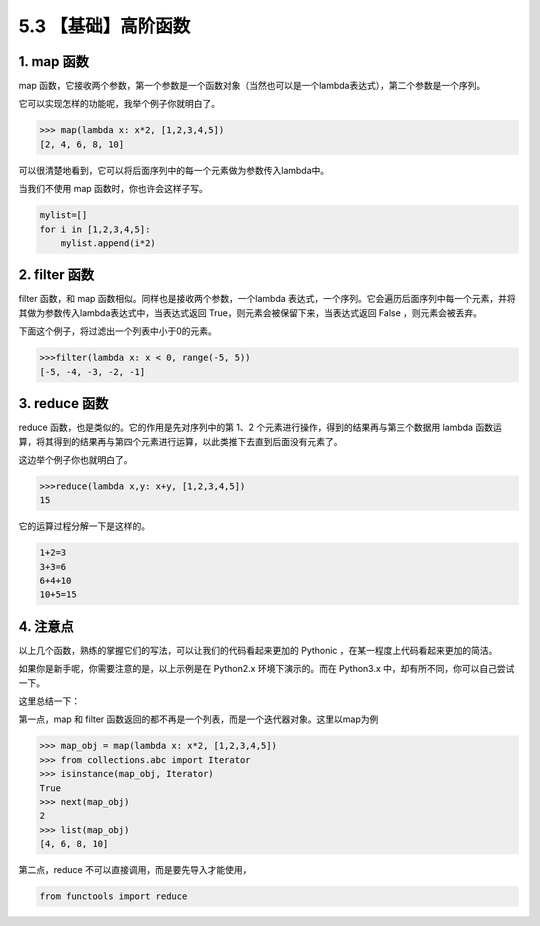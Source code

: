 5.3 【基础】高阶函数
====================

1. map 函数
-----------

map
函数，它接收两个参数，第一个参数是一个函数对象（当然也可以是一个lambda表达式），第二个参数是一个序列。

它可以实现怎样的功能呢，我举个例子你就明白了。

.. code:: python

   >>> map(lambda x: x*2, [1,2,3,4,5])
   [2, 4, 6, 8, 10]

可以很清楚地看到，它可以将后面序列中的每一个元素做为参数传入lambda中。

当我们不使用 map 函数时，你也许会这样子写。

.. code:: python

   mylist=[]
   for i in [1,2,3,4,5]:
       mylist.append(i*2)

2. filter 函数
--------------

filter 函数，和 map 函数相似。同样也是接收两个参数，一个lambda
表达式，一个序列。它会遍历后面序列中每一个元素，并将其做为参数传入lambda表达式中，当表达式返回
True，则元素会被保留下来，当表达式返回 False ，则元素会被丢弃。

下面这个例子，将过滤出一个列表中小于0的元素。

.. code:: python

   >>>filter(lambda x: x < 0, range(-5, 5))
   [-5, -4, -3, -2, -1]

3. reduce 函数
--------------

reduce 函数，也是类似的。它的作用是先对序列中的第 1、2
个元素进行操作，得到的结果再与第三个数据用 lambda
函数运算，将其得到的结果再与第四个元素进行运算，以此类推下去直到后面没有元素了。

|image0|

这边举个例子你也就明白了。

.. code:: python

   >>>reduce(lambda x,y: x+y, [1,2,3,4,5])
   15

它的运算过程分解一下是这样的。

.. code:: python

   1+2=3
   3+3=6
   6+4+10
   10+5=15

4. 注意点
---------

以上几个函数，熟练的掌握它们的写法，可以让我们的代码看起来更加的
Pythonic ，在某一程度上代码看起来更加的简洁。

如果你是新手呢，你需要注意的是，以上示例是在 Python2.x
环境下演示的。而在 Python3.x 中，却有所不同，你可以自己尝试一下。

这里总结一下：

第一点，map 和 filter
函数返回的都不再是一个列表，而是一个迭代器对象。这里以map为例

.. code:: python

   >>> map_obj = map(lambda x: x*2, [1,2,3,4,5])
   >>> from collections.abc import Iterator
   >>> isinstance(map_obj, Iterator)
   True
   >>> next(map_obj)
   2
   >>> list(map_obj)
   [4, 6, 8, 10]

第二点，reduce 不可以直接调用，而是要先导入才能使用，

.. code:: python

   from functools import reduce

.. |image0| image:: http://image.iswbm.com/20200930175131.png


